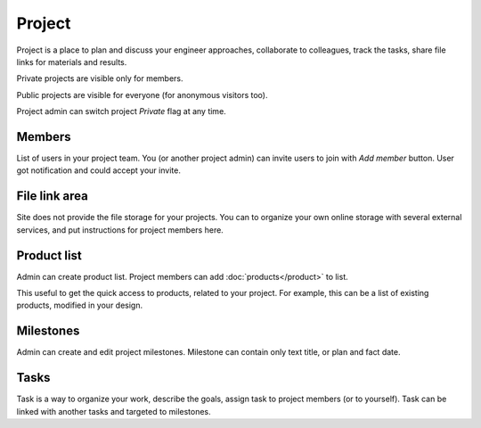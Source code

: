 =======
Project
=======

Project is a place to plan and discuss your engineer approaches, collaborate to colleagues, track the tasks, share file links for materials and results.

Private projects are visible only for members.

Public projects are visible for everyone (for anonymous visitors too).

Project admin can switch project `Private` flag at any time.

Members
-------

List of users in your project team. You (or another project admin) can invite users to join with `Add member` button. User got notification and could accept your invite.

File link area
--------------

Site does not provide the file storage for your projects. You can to organize your own online storage with several external services, and put instructions for project members here.

Product list 
------------

Admin can create product list. Project members can add :doc:`products</product>` to list. 

This useful to get the quick access to products, related to your project. For example, this can be a list of existing products, modified in your design.

Milestones
----------

Admin can create and edit project milestones. Milestone can contain only text title, or plan and fact date.

Tasks
-----

Task is a way to organize your work, describe the goals, assign task to project members (or to yourself). Task can be linked with another tasks and targeted to milestones.

